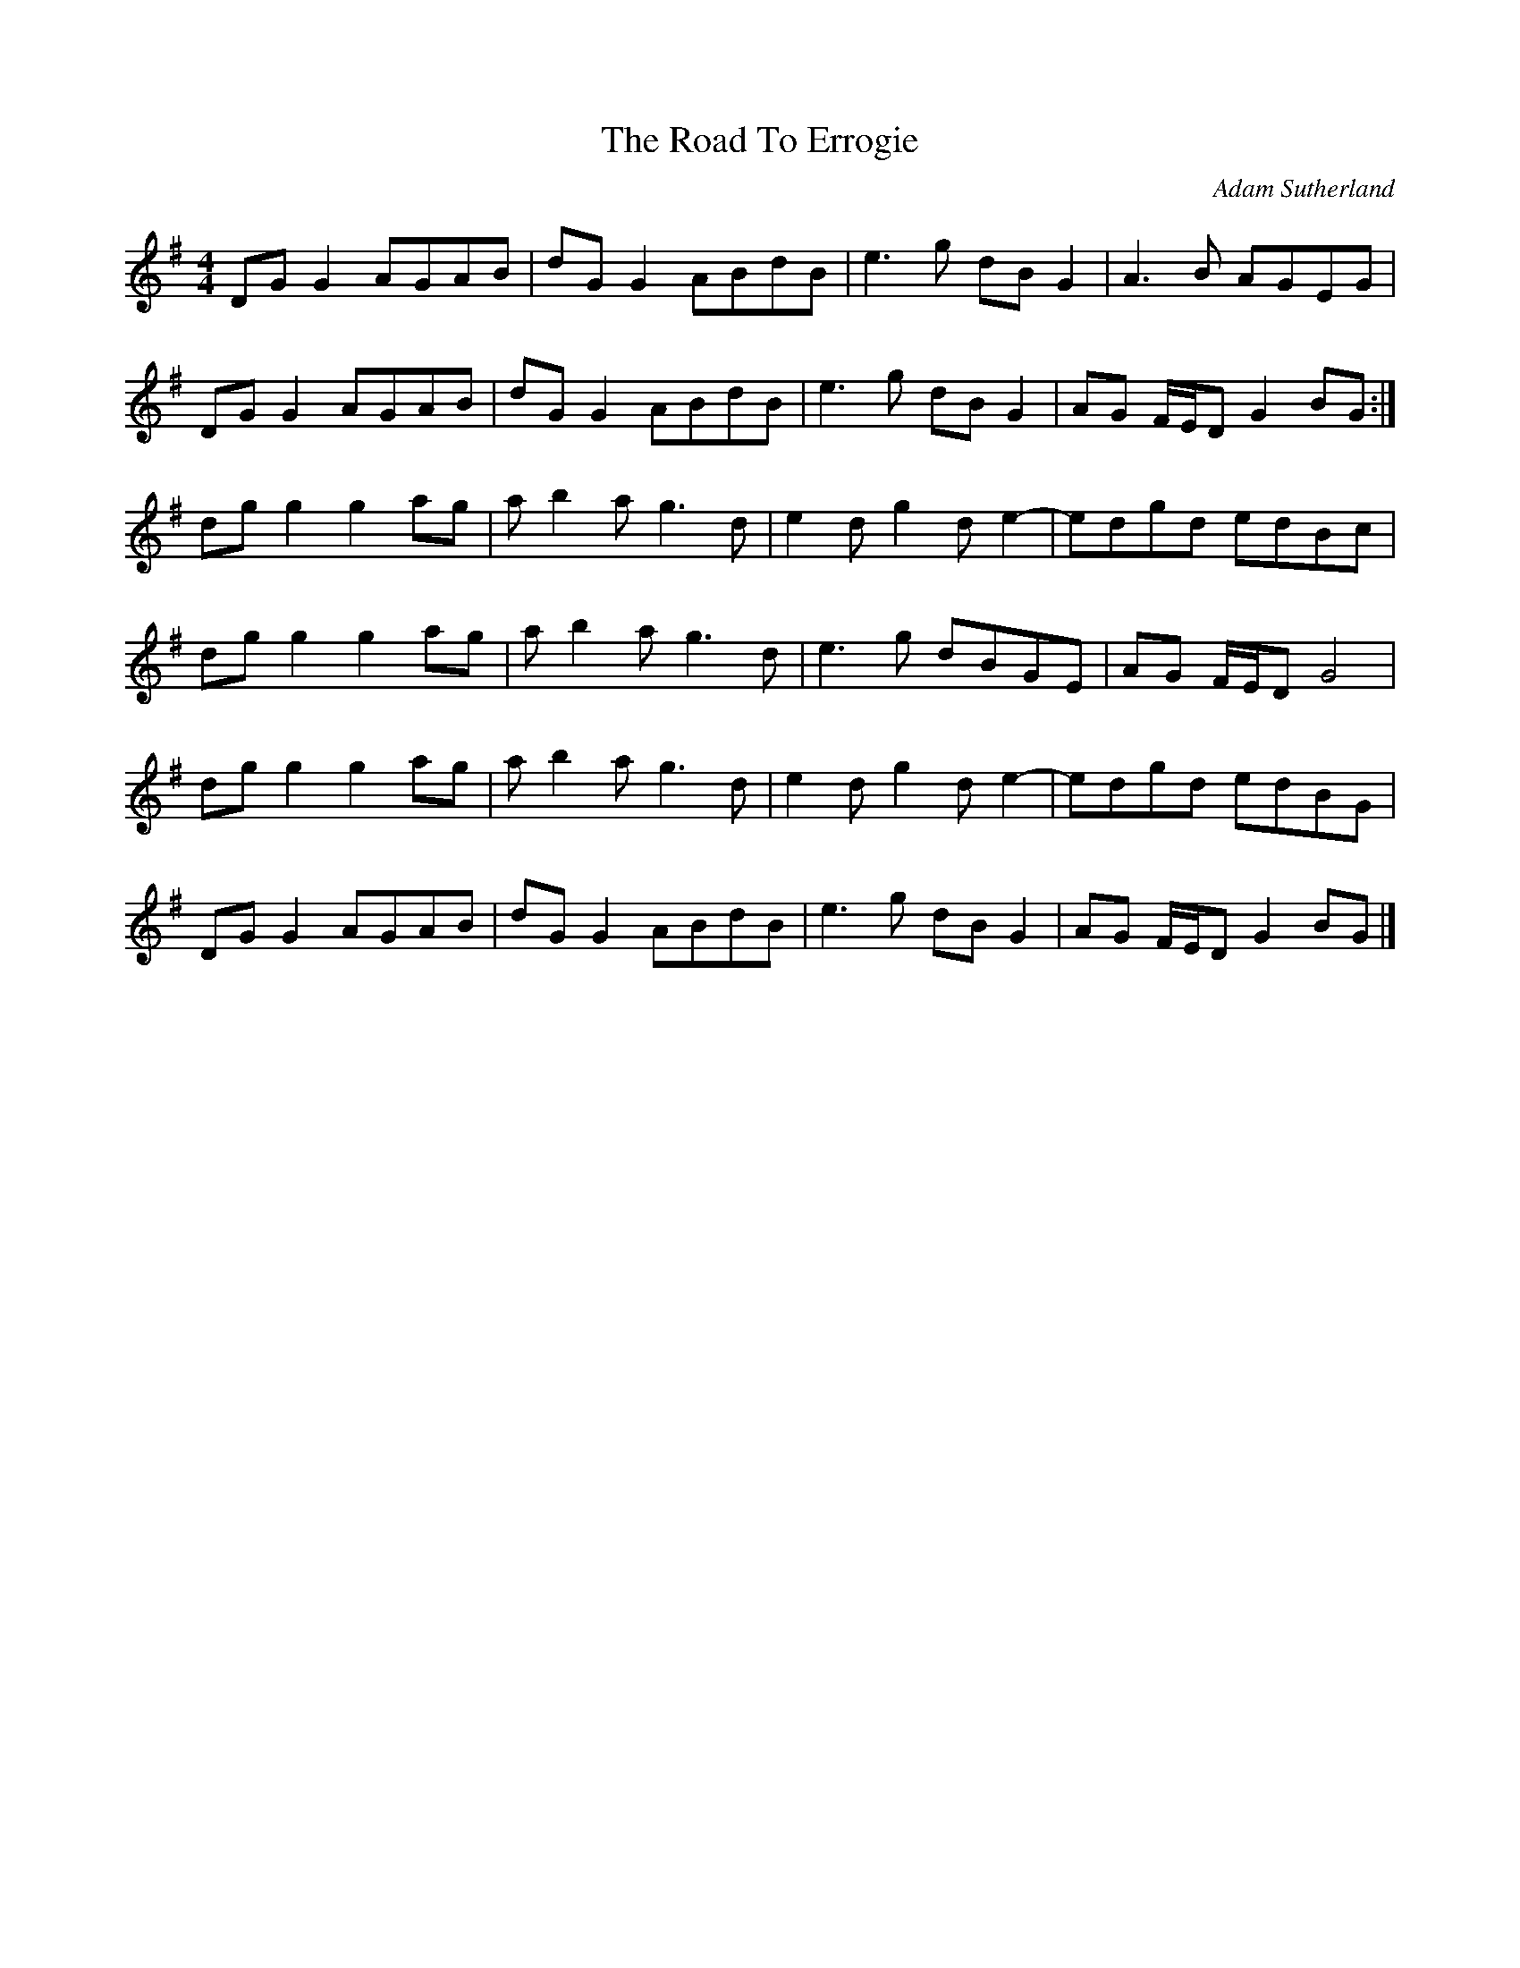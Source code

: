 X:171
T:The Road To Errogie
C:Adam Sutherland
R:reel
M:4/4
L:1/8
K:G
DGG2 AGAB | dGG2 ABdB | e3g dBG2 | A3B AGEG |
DGG2 AGAB | dGG2 ABdB | e3g dBG2 | AG F/E/D G2 BG :|
dgg2 g2ag | ab2a g3d | e2dg2de2- | edgd edBc |
dgg2 g2ag | ab2a g3d | e3g dBGE | AG F/E/D G4 |
dgg2 g2ag | ab2a g3d | e2dg2de2- | edgd edBG |
DGG2 AGAB | dGG2 ABdB | e3g dBG2 | AG F/E/D G2 BG |]
